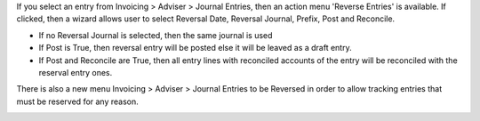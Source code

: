 If you select an entry from Invoicing > Adviser > Journal Entries,
then an action menu 'Reverse Entries' is available. If clicked, then a wizard
allows user to select Reversal Date, Reversal Journal, Prefix, Post and Reconcile.

* If no Reversal Journal is selected, then the same journal is used
* If Post is True, then reversal entry will be posted else it will be leaved
  as a draft entry.
* If Post and Reconcile are True, then all entry lines with reconciled accounts
  of the entry will be reconciled with the reserval entry ones.

There is also a new menu Invoicing > Adviser > Journal Entries to be Reversed
in order to allow tracking entries that must be reserved for any reason.

.. image:: https://odoo-community.org/website/image/ir.attachment/5784_f2813bd/datas
   :alt: Try me on Runbot
   :target: https://runbot.odoo-community.org/runbot/92/11.0

